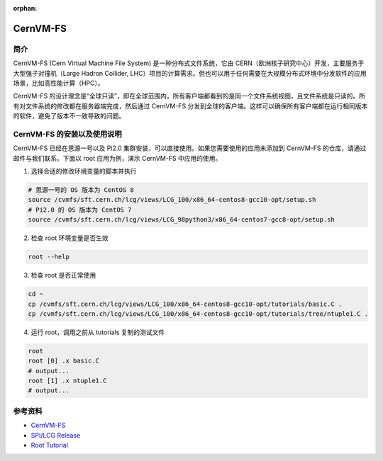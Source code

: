 :orphan:

CernVM-FS
=========

简介
----

CernVM-FS (Cern Virtual Machine File System) 是一种分布式文件系统，它由 CERN（欧洲核子研究中心）开发，主要服务于大型强子对撞机（Large Hadron
Collider, LHC）项目的计算需求。但也可以用于任何需要在大规模分布式环境中分发软件的应用场景，比如高性能计算（HPC）。

CernVM-FS 的设计理念是“全球只读”，即在全球范围内，所有客户端都看到的是同一个文件系统视图，且文件系统是只读的。所有对文件系统的修改都在服务器端完成，然后通过 CernVM-FS 分发到全球的客户端。这样可以确保所有客户端都在运行相同版本的软件，避免了版本不一致导致的问题。

CernVM-FS 的安装以及使用说明
----------------------------

CernVM-FS 已经在思源一号以及 Pi2.0 集群安装，可以直接使用。如果您需要使用的应用未添加到 CernVM-FS 的仓库，请通过邮件与我们联系。下面以 root 应用为例，演示 CernVM-FS 中应用的使用。

1. 选择合适的修改环境变量的脚本并执行

.. code:: bash

   # 思源一号的 OS 版本为 CentOS 8
   source /cvmfs/sft.cern.ch/lcg/views/LCG_100/x86_64-centos8-gcc10-opt/setup.sh
   # Pi2.0 的 OS 版本为 CentOS 7
   source /cvmfs/sft.cern.ch/lcg/views/LCG_98python3/x86_64-centos7-gcc8-opt/setup.sh

2. 检查 root 环境变量是否生效

.. code:: bash

   root --help

3. 检查 root 是否正常使用

.. code:: bash

   cd ~
   cp /cvmfs/sft.cern.ch/lcg/views/LCG_100/x86_64-centos8-gcc10-opt/tutorials/basic.C .
   cp /cvmfs/sft.cern.ch/lcg/views/LCG_100/x86_64-centos8-gcc10-opt/tutorials/tree/ntuple1.C .

4. 运行 root，调用之前从 tutorials 复制的测试文件

.. code:: bash

   root
   root [0] .x basic.C
   # output...
   root [1] .x ntuple1.C
   # output...

参考资料
--------

-  `CernVM-FS <https://cvmfs.readthedocs.io/en/stable/index.html>`__
-  `SPI/LCG
   Release <https://lcgdocs.web.cern.ch/lcgdocs/lcgreleases/introduction/>`__
-  `Root
   Tutorial <https://root.cern/doc/master/group__tutorial__v7.html>`__
